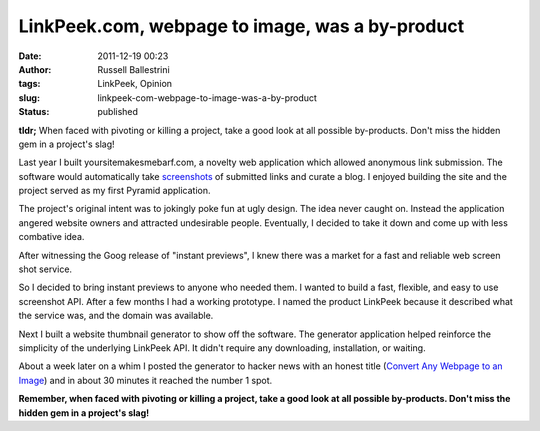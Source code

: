 LinkPeek.com, webpage to image, was a by-product
################################################
:date: 2011-12-19 00:23
:author: Russell Ballestrini
:tags: LinkPeek, Opinion
:slug: linkpeek-com-webpage-to-image-was-a-by-product
:status: published

**tldr;** When faced with pivoting or killing a project, take a good
look at all possible by-products. Don't miss the hidden gem in a
project's slag!

Last year I built yoursitemakesmebarf.com, a novelty web application
which allowed anonymous link submission. The software would
automatically take
`screenshots <http://russell.ballestrini.net/linkpeek-com-web-address-thumbnail-api-alpha-release/>`_
of submitted links and curate a blog. I enjoyed building the site and
the project served as my first Pyramid application.

The project's original intent was to jokingly poke fun at ugly design.
The idea never caught on. Instead the application angered website owners
and attracted undesirable people. Eventually, I decided to take it down
and come up with less combative idea.

After witnessing the Goog release of "instant previews", I knew there
was a market for a fast and reliable web screen shot service.

.. linkpeek:: 
   uri = https://linkpeek.com
   size = 500x240
   action = link-image
   title = web page screen shot service
   style = float: left; border-radius: 15px; margin-right: 15px;

So I decided to bring instant previews to anyone who needed them. I
wanted to build a fast, flexible, and easy to use screenshot API. After
a few months I had a working prototype. I named the product LinkPeek
because it described what the service was, and the domain was available.

Next I built a website thumbnail generator to show off the software. The
generator application helped reinforce the simplicity of the underlying
LinkPeek API. It didn't require any downloading, installation, or
waiting.

About a week later on a whim I posted the generator to hacker news with an honest title (`Convert Any Webpage to an Image <http://linkpeek.com/website-thumbnail-generator>`__) and in about 30 minutes it reached the number 1 spot.

**Remember, when faced with pivoting or killing a project, take a good
look at all possible by-products. Don't miss the hidden gem in a
project's slag!**
